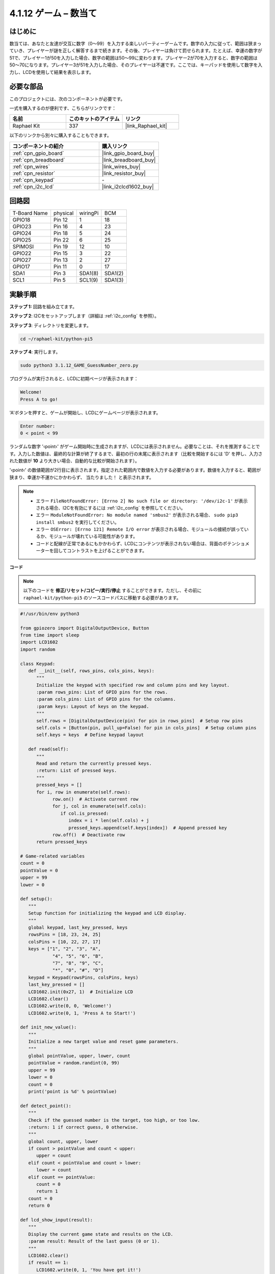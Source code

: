 .. _4.1.17_py_pi5:

4.1.12 ゲーム – 数当て
==============================

はじめに
------------------

数当ては、あなたと友達が交互に数字（0〜99）を入力する楽しいパーティーゲームです。数字の入力に従って、範囲は狭まっていき、プレイヤーが謎を正しく解答するまで続きます。その後、プレイヤーは負けて罰せられます。たとえば、幸運の数字が51で、プレイヤー1が50を入力した場合、数字の範囲は50〜99に変わります。プレイヤー2が70を入力すると、数字の範囲は50〜70になります。プレイヤー3が51を入力した場合、そのプレイヤーは不運です。ここでは、キーパッドを使用して数字を入力し、LCDを使用して結果を表示します。

必要な部品
------------------------------

このプロジェクトには、次のコンポーネントが必要です。

.. image:: ../python_pi5/img/4.1.17_game_guess_number_list.png
    :width: 800
    :align: center

一式を購入するのが便利です、こちらがリンクです： 

.. list-table::
    :widths: 20 20 20
    :header-rows: 1

    *   - 名前	
        - このキットのアイテム
        - リンク
    *   - Raphael Kit
        - 337
        - |link_Raphael_kit|

以下のリンクから別々に購入することもできます。

.. list-table::
    :widths: 30 20
    :header-rows: 1

    *   - コンポーネントの紹介
        - 購入リンク

    *   - :ref:`cpn_gpio_board`
        - |link_gpio_board_buy|
    *   - :ref:`cpn_breadboard`
        - |link_breadboard_buy|
    *   - :ref:`cpn_wires`
        - |link_wires_buy|
    *   - :ref:`cpn_resistor`
        - |link_resistor_buy|
    *   - :ref:`cpn_keypad`
        - \-
    *   - :ref:`cpn_i2c_lcd`
        - |link_i2clcd1602_buy|


回路図
-----------------------

============ ======== ======== =======
T-Board Name physical wiringPi BCM
GPIO18       Pin 12   1        18
GPIO23       Pin 16   4        23
GPIO24       Pin 18   5        24
GPIO25       Pin 22   6        25
SPIMOSI      Pin 19   12       10
GPIO22       Pin 15   3        22
GPIO27       Pin 13   2        27
GPIO17       Pin 11   0        17
SDA1         Pin 3    SDA1(8)  SDA1(2)
SCL1         Pin 5    SCL1(9)  SDA1(3)
============ ======== ======== =======

.. image:: ../python_pi5/img/4.1.17_game_guess_number_schematic.png
   :align: center

実験手順
-----------------------------

**ステップ 1:** 回路を組み立てます。

.. image:: ../python_pi5/img/4.1.17_game_guess_number_circuit.png

**ステップ 2**: I2Cをセットアップします（詳細は :ref:`i2c_config` を参照）。

**ステップ 3**: ディレクトリを変更します。

.. raw:: html

   <run></run>

.. code-block:: 

    cd ~/raphael-kit/python-pi5

**ステップ 4**: 実行します。

.. raw:: html

   <run></run>

.. code-block:: 

    sudo python3 3.1.12_GAME_GuessNumber_zero.py

プログラムが実行されると、LCDに初期ページが表示されます：

.. code-block:: 

   Welcome!
   Press A to go!

'A'ボタンを押すと、ゲームが開始し、LCDにゲームページが表示されます。

.. code-block:: 

   Enter number:
   0 < point < 99

ランダムな数字 '‹point‹' がゲーム開始時に生成されますが、LCDには表示されません。必要なことは、それを推測することです。入力した数値は、最終的な計算が終了するまで、最初の行の末尾に表示されます（比較を開始するには 'D' を押し、入力された数値が **10** より大きい場合、自動的な比較が開始されます）。

'‹point‹' の数値範囲が2行目に表示されます。指定された範囲内で数値を入力する必要があります。数値を入力すると、範囲が狭まり、幸運か不運かにかかわらず、 ``当たりました！`` と表示されます。

.. note::

    * エラー ``FileNotFoundError: [Errno 2] No such file or directory: '/dev/i2c-1'`` が表示される場合、I2Cを有効にするには :ref:`i2c_config` を参照してください。
    * エラー ``ModuleNotFoundError: No module named 'smbus2'`` が表示される場合、 ``sudo pip3 install smbus2`` を実行してください。
    * エラー ``OSError: [Errno 121] Remote I/O error`` が表示される場合、モジュールの接続が誤っているか、モジュールが壊れている可能性があります。
    * コードと配線が正常であるにもかかわらず、LCDにコンテンツが表示されない場合は、背面のポテンショメーターを回してコントラストを上げることができます。

**コード**


.. note::
    以下のコードを **修正/リセット/コピー/実行/停止** することができます。ただし、その前に ``raphael-kit/python-pi5`` のソースコードパスに移動する必要があります。

.. raw:: html

    <run></run>

.. code-block:: python

   #!/usr/bin/env python3

   from gpiozero import DigitalOutputDevice, Button
   from time import sleep
   import LCD1602
   import random

   class Keypad:
      def __init__(self, rows_pins, cols_pins, keys):
         """
         Initialize the keypad with specified row and column pins and key layout.
         :param rows_pins: List of GPIO pins for the rows.
         :param cols_pins: List of GPIO pins for the columns.
         :param keys: Layout of keys on the keypad.
         """
         self.rows = [DigitalOutputDevice(pin) for pin in rows_pins]  # Setup row pins
         self.cols = [Button(pin, pull_up=False) for pin in cols_pins]  # Setup column pins
         self.keys = keys  # Define keypad layout

      def read(self):
         """
         Read and return the currently pressed keys.
         :return: List of pressed keys.
         """
         pressed_keys = []
         for i, row in enumerate(self.rows):
               row.on()  # Activate current row
               for j, col in enumerate(self.cols):
                  if col.is_pressed:
                     index = i * len(self.cols) + j
                     pressed_keys.append(self.keys[index])  # Append pressed key
               row.off()  # Deactivate row
         return pressed_keys

   # Game-related variables
   count = 0
   pointValue = 0
   upper = 99
   lower = 0

   def setup():
      """
      Setup function for initializing the keypad and LCD display.
      """
      global keypad, last_key_pressed, keys
      rowsPins = [18, 23, 24, 25]
      colsPins = [10, 22, 27, 17]
      keys = ["1", "2", "3", "A",
               "4", "5", "6", "B",
               "7", "8", "9", "C",
               "*", "0", "#", "D"]
      keypad = Keypad(rowsPins, colsPins, keys)
      last_key_pressed = []
      LCD1602.init(0x27, 1)  # Initialize LCD
      LCD1602.clear()
      LCD1602.write(0, 0, 'Welcome!')
      LCD1602.write(0, 1, 'Press A to Start!')

   def init_new_value():
      """
      Initialize a new target value and reset game parameters.
      """
      global pointValue, upper, lower, count
      pointValue = random.randint(0, 99)
      upper = 99
      lower = 0
      count = 0
      print('point is %d' % pointValue)

   def detect_point():
      """
      Check if the guessed number is the target, too high, or too low.
      :return: 1 if correct guess, 0 otherwise.
      """
      global count, upper, lower
      if count > pointValue and count < upper:
         upper = count
      elif count < pointValue and count > lower:
         lower = count
      elif count == pointValue:
         count = 0
         return 1
      count = 0
      return 0

   def lcd_show_input(result):
      """
      Display the current game state and results on the LCD.
      :param result: Result of the last guess (0 or 1).
      """
      LCD1602.clear()
      if result == 1:
         LCD1602.write(0, 1, 'You have got it!')
         sleep(5)
         init_new_value()
         lcd_show_input(0)
      else:
         LCD1602.write(0, 0, 'Enter number:')
         LCD1602.write(13, 0, str(count))
         LCD1602.write(0, 1, str(lower))
         LCD1602.write(3, 1, ' < Point < ')
         LCD1602.write(13, 1, str(upper))

   def loop():
      """
      Main game loop for handling keypad input and updating game state.
      """
      global keypad, last_key_pressed, count
      while True:
         result = 0
         pressed_keys = keypad.read()
         if pressed_keys and pressed_keys != last_key_pressed:
               if pressed_keys == ["A"]:
                  init_new_value()
                  lcd_show_input(0)
               elif pressed_keys == ["D"]:
                  result = detect_point()
                  lcd_show_input(result)
               elif pressed_keys[0] in keys:
                  if pressed_keys[0] in ["A", "B", "C", "D", "#", "*"]:
                     continue
                  count = count * 10 + int(pressed_keys[0])
                  if count >= 10:
                     result = detect_point()
                  lcd_show_input(result)
               print(pressed_keys)
         last_key_pressed = pressed_keys
         sleep(0.1)

   try:
      setup()
      loop()
   except KeyboardInterrupt:
      LCD1602.clear()  # Clear LCD on interrupt


**コード説明**

#. GPIO Zeroライブラリからデジタル出力デバイスとボタンのための重要なクラスをインポートするセクションです。スクリプト内で遅延を導入するために、timeモジュールのsleep関数も含まれています。LCD1602ライブラリは、テキストやデータ出力を表示するために役立つLCDディスプレイの操作に利用されます。さらに、ランダムな数字を生成するための関数を提供するrandomライブラリも組み込まれています。これはプロジェクトのさまざまな面で有利になる可能性があります。

   .. code-block:: python

      #!/usr/bin/env python3

      from gpiozero import DigitalOutputDevice, Button
      from time import sleep
      import LCD1602
      import random

#. キーパッドのクラスを定義し、行と列のピンで初期化し、押されたキーを読み取るメソッドを定義します。

   .. code-block:: python

      class Keypad:
         def __init__(self, rows_pins, cols_pins, keys):
            """
            Initialize the keypad with specified row and column pins and key layout.
            :param rows_pins: List of GPIO pins for the rows.
            :param cols_pins: List of GPIO pins for the columns.
            :param keys: Layout of keys on the keypad.
            """
            self.rows = [DigitalOutputDevice(pin) for pin in rows_pins]  # Setup row pins
            self.cols = [Button(pin, pull_up=False) for pin in cols_pins]  # Setup column pins
            self.keys = keys  # Define keypad layout

         def read(self):
            """
            Read and return the currently pressed keys.
            :return: List of pressed keys.
            """
            pressed_keys = []
            for i, row in enumerate(self.rows):
                  row.on()  # Activate current row
                  for j, col in enumerate(self.cols):
                     if col.is_pressed:
                        index = i * len(self.cols) + j
                        pressed_keys.append(self.keys[index])  # Append pressed key
                  row.off()  # Deactivate row
            return pressed_keys

#. ゲームに関連する変数 ``count`` をゼロとして初期化し、キーパッドとLCDディスプレイを設定し、ウェルカムメッセージと指示を表示します。ゲームでの特定のスコアや値を表す可能性がある ``pointValue`` 変数をゼロに初期化します。当初は99に設定された ``upper`` は、数字当てゲームの最大値として使用される可能性があります。ゲームの最小境界として使用される可能性のあるゼロからの ``lower`` 限界を設定します。

   .. code-block:: python

      # Game-related variables
      count = 0
      pointValue = 0
      upper = 99
      lower = 0


#. キーパッドとLCDディスプレイを設定し、ウェルカムメッセージと指示を表示します。

   .. code-block:: python

      def setup():
         """
         Setup function for initializing the keypad and LCD display.
         """
         global keypad, last_key_pressed, keys
         rowsPins = [18, 23, 24, 25]
         colsPins = [10, 22, 27, 17]
         keys = ["1", "2", "3", "A",
                  "4", "5", "6", "B",
                  "7", "8", "9", "C",
                  "*", "0", "#", "D"]
         keypad = Keypad(rowsPins, colsPins, keys)
         last_key_pressed = []
         LCD1602.init(0x27, 1)  # Initialize LCD
         LCD1602.clear()
         LCD1602.write(0, 0, 'Welcome!')
         LCD1602.write(0, 1, 'Press A to Start!')

#. 新しいターゲット値を初期化し、ゲームのパラメータをリセットします。

   .. code-block:: python

      def init_new_value():
         """
         Initialize a new target value and reset game parameters.
         """
         global pointValue, upper, lower, count
         pointValue = random.randint(0, 99)
         upper = 99
         lower = 0
         count = 0
         print('point is %d' % pointValue)


#. 推測された数字がターゲットと一致するかどうかをチェックし、それに応じて推測範囲を更新します。

   .. code-block:: python

      def detect_point():
         """
         Check if the guessed number is the target, too high, or too low.
         :return: 1 if correct guess, 0 otherwise.
         """
         global count, upper, lower
         if count > pointValue and count < upper:
            upper = count
         elif count < pointValue and count > lower:
            lower = count
         elif count == pointValue:
            count = 0
            return 1
         count = 0
         return 0


#. LCDにゲームの状態を表示し、現在の推測、範囲、結果を示します。

   .. code-block:: python

      def lcd_show_input(result):
         """
         Display the current game state and results on the LCD.
         :param result: Result of the last guess (0 or 1).
         """
         LCD1602.clear()
         if result == 1:
            LCD1602.write(0, 1, 'You have got it!')
            sleep(5)
            init_new_value()
            lcd_show_input(0)
         else:
            LCD1602.write(0, 0, 'Enter number:')
            LCD1602.write(13, 0, str(count))
            LCD1602.write(0, 1, str(lower))
            LCD1602.write(3, 1, ' < Point < ')
            LCD1602.write(13, 1, str(upper))

#. キーパッド入力の処理、ゲームの状態の更新、LCDへの結果の表示を行うメインループです。

   .. code-block:: python

      def loop():
         """
         Main game loop for handling keypad input and updating game state.
         """
         global keypad, last_key_pressed, count
         while True:
            result = 0
            pressed_keys = keypad.read()
            if pressed_keys and pressed_keys != last_key_pressed:
                  if pressed_keys == ["A"]:
                     init_new_value()
                     lcd_show_input(0)
                  elif pressed_keys == ["D"]:
                     result = detect_point()
                     lcd_show_input(result)
                  elif pressed_keys[0] in keys:
                     if pressed_keys[0] in ["A", "B", "C", "D", "#", "*"]:
                        continue
                     count = count * 10 + int(pressed_keys[0])
                     if count >= 10:
                        result = detect_point()
                     lcd_show_input(result)
                  print(pressed_keys)
            last_key_pressed = pressed_keys
            sleep(0.1)

#. セットアップを実行し、メインゲームループに入ります。キーボード割り込みを使用してクリーンな終了が可能です。

   .. code-block:: python

      try:
         setup()
         loop()
      except KeyboardInterrupt:
         LCD1602.clear()  # Clear LCD on interrupt
